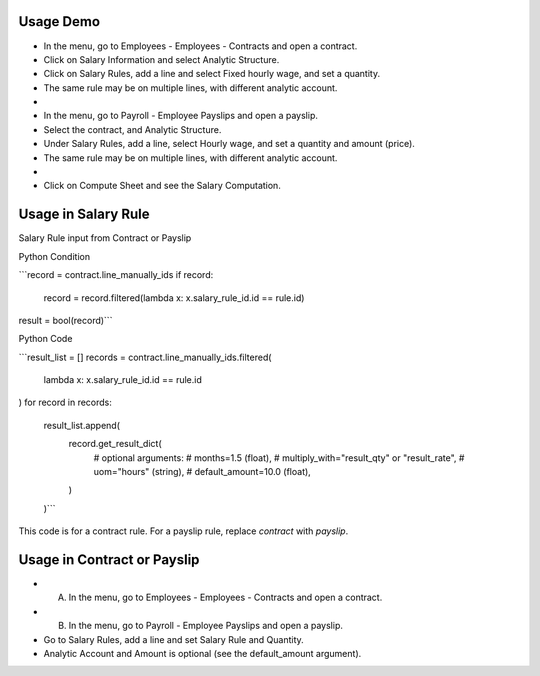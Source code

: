 Usage Demo
----------

* In the menu, go to Employees - Employees - Contracts and open a contract.
* Click on Salary Information and select Analytic Structure.
* Click on Salary Rules, add a line and select Fixed hourly wage, and set a quantity.
* The same rule may be on multiple lines, with different analytic account.
*
* In the menu, go to Payroll - Employee Payslips and open a payslip.
* Select the contract, and Analytic Structure.
* Under Salary Rules, add a line, select Hourly wage, and set a quantity and amount (price).
* The same rule may be on multiple lines, with different analytic account.
*
* Click on Compute Sheet and see the Salary Computation.

Usage in Salary Rule
--------------------

Salary Rule input from Contract or Payslip

Python Condition

```record = contract.line_manually_ids
if record:
    record = record.filtered(lambda x: x.salary_rule_id.id == rule.id)
result = bool(record)```

Python Code

```result_list = []
records = contract.line_manually_ids.filtered(
    lambda x: x.salary_rule_id.id == rule.id
)
for record in records:
    result_list.append(
        record.get_result_dict(
            # optional arguments:
            # months=1.5 (float),
            # multiply_with="result_qty" or "result_rate",
            # uom="hours" (string),
            # default_amount=10.0 (float),
        )
    )```

This code is for a contract rule. For a payslip rule, replace `contract` with `payslip`.

Usage in Contract or Payslip
----------------------------

* A) In the menu, go to Employees - Employees - Contracts and open a contract.
* B) In the menu, go to Payroll - Employee Payslips and open a payslip.
* Go to Salary Rules, add a line and set Salary Rule and Quantity.
* Analytic Account and Amount is optional (see the default_amount argument).
